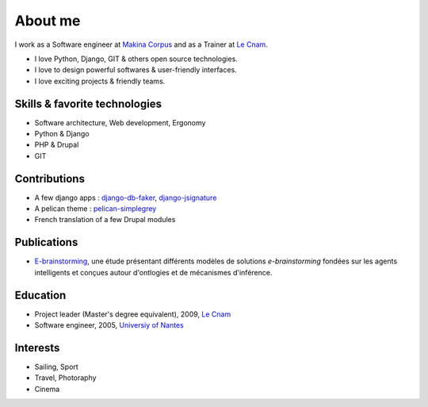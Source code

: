 About me
#########

.. image:: /images/avatar.jpg
    :alt: Florent Lebreton

I work as a Software engineer at `Makina Corpus <http://makina-corpus.com>`_ and as a Trainer at `Le Cnam <http://www.cnam.fr/>`_.

* I love Python, Django, GIT & others open source technologies.
* I love to design powerful softwares & user-friendly interfaces.
* I love exciting projects & friendly teams.

Skills & favorite technologies
-------------------------------
* Software architecture, Web development, Ergonomy
* Python & Django
* PHP & Drupal
* GIT


Contributions
--------------

* A few django apps : `django-db-faker <https://github.com/fle/django-db-faker>`_, `django-jsignature <https://github.com/fle/django-jsignature>`_
* A pelican theme : `pelican-simplegrey <https://github.com/fle/pelican-simplegrey>`_ 
* French translation of a few Drupal modules


Publications
--------------

* `E-brainstorming </documents/e-brainstorming-florent-lebreton-2008.pdf>`_, une étude présentant différents modèles de solutions *e-brainstorming* fondées sur les agents intelligents et conçues autour d'ontlogies et de mécanismes d'inférence.


Education
----------

* Project leader (Master's degree equivalent), 2009, `Le Cnam <http://www.cnam.fr/>`_
* Software engineer, 2005, `Universiy of Nantes <http://www.univ-nantes.fr>`_


Interests
----------

* Sailing, Sport
* Travel, Photoraphy
* Cinema